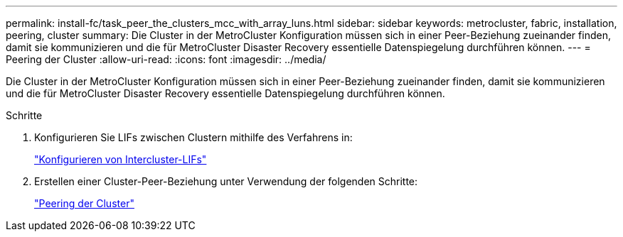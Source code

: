 ---
permalink: install-fc/task_peer_the_clusters_mcc_with_array_luns.html 
sidebar: sidebar 
keywords: metrocluster, fabric, installation, peering, cluster 
summary: Die Cluster in der MetroCluster Konfiguration müssen sich in einer Peer-Beziehung zueinander finden, damit sie kommunizieren und die für MetroCluster Disaster Recovery essentielle Datenspiegelung durchführen können. 
---
= Peering der Cluster
:allow-uri-read: 
:icons: font
:imagesdir: ../media/


[role="lead"]
Die Cluster in der MetroCluster Konfiguration müssen sich in einer Peer-Beziehung zueinander finden, damit sie kommunizieren und die für MetroCluster Disaster Recovery essentielle Datenspiegelung durchführen können.

.Schritte
. Konfigurieren Sie LIFs zwischen Clustern mithilfe des Verfahrens in:
+
link:../upgrade/task_configure_intercluster_lifs_to_use_dedicated_intercluster_ports.html["Konfigurieren von Intercluster-LIFs"]

. Erstellen einer Cluster-Peer-Beziehung unter Verwendung der folgenden Schritte:
+
link:concept_configure_the_mcc_software_in_ontap.html#peering-the-clusters["Peering der Cluster"]


